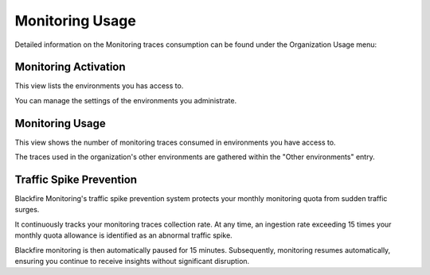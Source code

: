 Monitoring Usage
=================

Detailed information on the Monitoring traces consumption can be found under the
Organization Usage menu:

.. image:: ../images/organization-usage-menu.png
    :width: 400px
    :align: center

.. _monitoring-activation:

Monitoring Activation
----------------------

This view lists the environments you has access to.

You can manage the settings of the environments you administrate.

.. image:: ../images/monitoring/monitoring-activation.png

Monitoring Usage
-----------------

This view shows the number of monitoring traces consumed in environments you
have access to.

The traces used in the organization's other environments are gathered within
the "Other environments" entry.

.. image:: ../images/monitoring/monitoring-usage.png

Traffic Spike Prevention
------------------------

Blackfire Monitoring's traffic spike prevention system protects your monthly
monitoring quota from sudden traffic surges.

It continuously tracks your monitoring traces collection rate. At any time, an
ingestion rate exceeding 15 times your monthly quota allowance is identified as
an abnormal traffic spike.

Blackfire monitoring is then automatically paused for 15 minutes. Subsequently,
monitoring resumes automatically, ensuring you continue to receive insights
without significant disruption.
